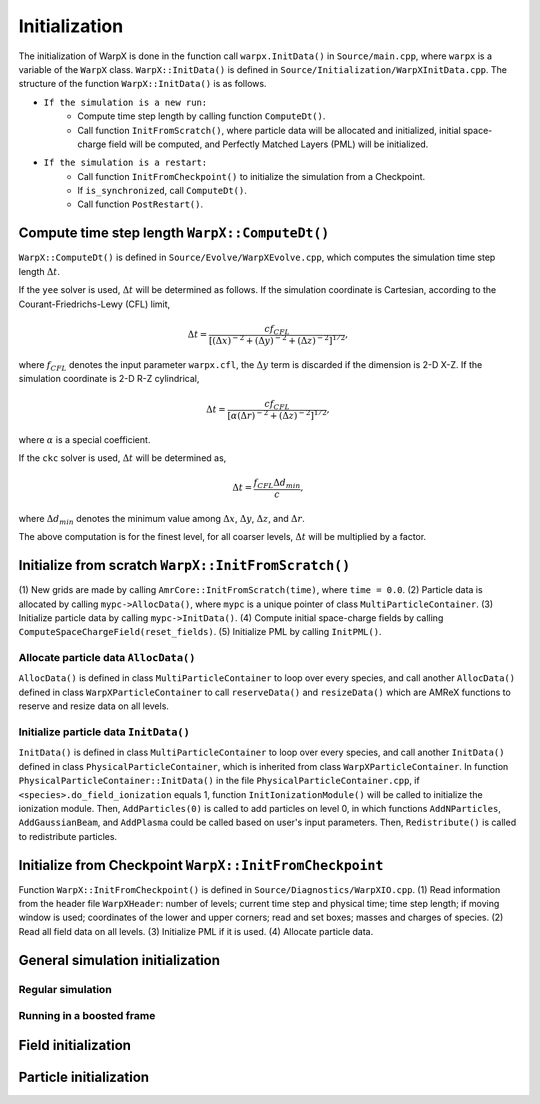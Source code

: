 .. _developers-initialization:

Initialization
==============

The initialization of WarpX is done in the function call
``warpx.InitData()`` in ``Source/main.cpp``,
where ``warpx`` is a variable of the ``WarpX`` class.
``WarpX::InitData()`` is defined in
``Source/Initialization/WarpXInitData.cpp``.
The structure of the function ``WarpX::InitData()``
is as follows.

* ``If the simulation is a new run:``
    * Compute time step length by calling function ``ComputeDt()``.
    * Call function ``InitFromScratch()``,
      where particle data will be allocated and initialized,
      initial space-charge field will be computed, and
      Perfectly Matched Layers (PML) will be initialized.

* ``If the simulation is a restart:``
    * Call function ``InitFromCheckpoint()`` to initialize the simulation from a Checkpoint.
    * If ``is_synchronized``, call ``ComputeDt()``.
    * Call function ``PostRestart()``.

Compute time step length ``WarpX::ComputeDt()``
-----------------------------------------------

``WarpX::ComputeDt()`` is defined in
``Source/Evolve/WarpXEvolve.cpp``,
which computes the simulation time step length :math:`\Delta t`.

If the ``yee`` solver is used, :math:`\Delta t` will be determined as follows.
If the simulation coordinate is Cartesian,
according to the Courant-Friedrichs-Lewy (CFL) limit,

.. math::
    \Delta t  = \dfrac{ c f_{CFL} }
    { [(\Delta x)^{-2} + (\Delta y)^{-2} + (\Delta z)^{-2}]^{1/2} },

where :math:`f_{CFL}` denotes the input parameter ``warpx.cfl``,
the :math:`\Delta y` term is discarded if the dimension is 2-D X-Z.
If the simulation coordinate is 2-D R-Z cylindrical,

.. math::
    \Delta t  = \dfrac{ c f_{CFL} }
    { [\alpha (\Delta r)^{-2} + (\Delta z)^{-2}]^{1/2} },

where :math:`\alpha` is a special coefficient.

If the ``ckc`` solver is used, :math:`\Delta t` will be determined as,

.. math::
    \Delta t  = \dfrac{ f_{CFL} \Delta d_{min} }{ c },

where :math:`\Delta d_{min}` denotes the minimum value among
:math:`\Delta x`,
:math:`\Delta y`,
:math:`\Delta z`,
and
:math:`\Delta r`.

The above computation is for the finest level,
for all coarser levels,
:math:`\Delta t` will be multiplied by a factor.

Initialize from scratch ``WarpX::InitFromScratch()``
----------------------------------------------------

(1) New grids are made by calling ``AmrCore::InitFromScratch(time)``,
where ``time = 0.0``.
(2) Particle data is allocated by calling ``mypc->AllocData()``,
where ``mypc`` is a unique pointer of class ``MultiParticleContainer``.
(3) Initialize particle data by calling ``mypc->InitData()``.
(4) Compute initial space-charge fields by calling ``ComputeSpaceChargeField(reset_fields)``.
(5) Initialize PML by calling ``InitPML()``.

Allocate particle data ``AllocData()``
~~~~~~~~~~~~~~~~~~~~~~~~~~~~~~~~~~~~~~

``AllocData()`` is defined in class ``MultiParticleContainer``
to loop over every species,
and call another ``AllocData()`` defined in class
``WarpXParticleContainer``
to call ``reserveData()`` and ``resizeData()``
which are AMReX functions to reserve and resize data on all levels.

Initialize particle data ``InitData()``
~~~~~~~~~~~~~~~~~~~~~~~~~~~~~~~~~~~~~~~

``InitData()`` is defined in class ``MultiParticleContainer``
to loop over every species,
and call another ``InitData()`` defined in class
``PhysicalParticleContainer``, which is inherited from class
``WarpXParticleContainer``.
In function ``PhysicalParticleContainer::InitData()``
in the file ``PhysicalParticleContainer.cpp``,
if ``<species>.do_field_ionization`` equals 1,
function ``InitIonizationModule()``
will be called to initialize the ionization module.
Then, ``AddParticles(0)`` is called to add particles on level 0,
in which functions ``AddNParticles``, ``AddGaussianBeam``,
and ``AddPlasma`` could be called
based on user's input parameters.
Then, ``Redistribute()`` is called to redistribute particles.

Initialize from Checkpoint ``WarpX::InitFromCheckpoint``
--------------------------------------------------------

Function ``WarpX::InitFromCheckpoint()`` is
defined in ``Source/Diagnostics/WarpXIO.cpp``.
(1) Read information from the header file ``WarpXHeader``:
number of levels; current time step and physical time;
time step length; if moving window is used;
coordinates of the lower and upper corners;
read and set boxes; masses and charges of species.
(2) Read all field data on all levels.
(3) Initialize PML if it is used.
(4) Allocate particle data.










General simulation initialization
---------------------------------

Regular simulation
~~~~~~~~~~~~~~~~~~

Running in a boosted frame
~~~~~~~~~~~~~~~~~~~~~~~~~~

Field initialization
--------------------

Particle initialization
-----------------------
